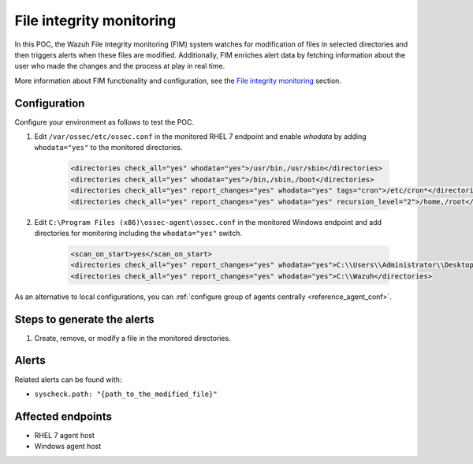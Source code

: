 .. _poc_fim:

File integrity monitoring
=========================

In this POC, the Wazuh File integrity monitoring (FIM) system watches for modification of files in selected directories and then triggers alerts when these files are modified. Additionally, FIM enriches alert data by fetching information about the user who made the changes and the process at play in real time.

More information about FIM functionality and configuration, see the `File integrity monitoring <manual_file_integrity>`_ section.

Configuration
-------------

Configure your environment as follows to test the POC.

#. Edit ``/var/ossec/etc/ossec.conf`` in the monitored RHEL 7 endpoint and enable `whodata` by adding ``whodata="yes"`` to the monitored directories. 

    .. code-block:: XML

        <directories check_all="yes" whodata="yes">/usr/bin,/usr/sbin</directories>
        <directories check_all="yes" whodata="yes">/bin,/sbin,/boot</directories>
        <directories check_all="yes" report_changes="yes" whodata="yes" tags="cron">/etc/cron*</directories>
        <directories check_all="yes" report_changes="yes" whodata="yes" recursion_level="2">/home,/root</directories>

#. Edit ``C:\Program Files (x86)\ossec-agent\ossec.conf`` in the monitored Windows endpoint and add directories for monitoring including the ``whodata="yes"`` switch.

    .. code-block:: XML
        
        <scan_on_start>yes</scan_on_start>
        <directories check_all="yes" report_changes="yes" whodata="yes">C:\\Users\\Administrator\\Desktop</directories>
        <directories check_all="yes" report_changes="yes" whodata="yes">C:\\Wazuh</directories>

As an alternative to local configurations, you can :ref:`configure group of agents centrally <reference_agent_conf>`.

Steps to generate the alerts
----------------------------

#. Create, remove, or modify a file in the monitored directories.

Alerts
------

Related alerts can be found with:

* ``syscheck.path: "{path_to_the_modified_file}"``

Affected endpoints
------------------

* RHEL 7 agent host
* Windows agent host
